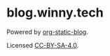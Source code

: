 * blog.winny.tech

  Powered by [[https://github.com/bastibe/org-static-blog/][org-static-blog]].

  Licensed [[file:LICENSE.txt][CC-BY-SA-4.0]].
